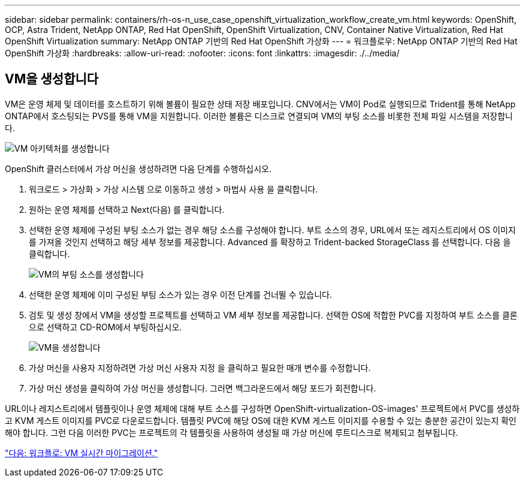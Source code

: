 ---
sidebar: sidebar 
permalink: containers/rh-os-n_use_case_openshift_virtualization_workflow_create_vm.html 
keywords: OpenShift, OCP, Astra Trident, NetApp ONTAP, Red Hat OpenShift, OpenShift Virtualization, CNV, Container Native Virtualization, Red Hat OpenShift Virtualization 
summary: NetApp ONTAP 기반의 Red Hat OpenShift 가상화 
---
= 워크플로우: NetApp ONTAP 기반의 Red Hat OpenShift 가상화
:hardbreaks:
:allow-uri-read: 
:nofooter: 
:icons: font
:linkattrs: 
:imagesdir: ./../media/




== VM을 생성합니다

VM은 운영 체제 및 데이터를 호스트하기 위해 볼륨이 필요한 상태 저장 배포입니다. CNV에서는 VM이 Pod로 실행되므로 Trident를 통해 NetApp ONTAP에서 호스팅되는 PVS를 통해 VM을 지원합니다. 이러한 볼륨은 디스크로 연결되며 VM의 부팅 소스를 비롯한 전체 파일 시스템을 저장합니다.

image::redhat_openshift_image52.jpg[VM 아키텍처를 생성합니다]

OpenShift 클러스터에서 가상 머신을 생성하려면 다음 단계를 수행하십시오.

. 워크로드 > 가상화 > 가상 시스템 으로 이동하고 생성 > 마법사 사용 을 클릭합니다.
. 원하는 운영 체제를 선택하고 Next(다음) 를 클릭합니다.
. 선택한 운영 체제에 구성된 부팅 소스가 없는 경우 해당 소스를 구성해야 합니다. 부트 소스의 경우, URL에서 또는 레지스트리에서 OS 이미지를 가져올 것인지 선택하고 해당 세부 정보를 제공합니다. Advanced 를 확장하고 Trident-backed StorageClass 를 선택합니다. 다음 을 클릭합니다.
+
image::redhat_openshift_image53.JPG[VM의 부팅 소스를 생성합니다]

. 선택한 운영 체제에 이미 구성된 부팅 소스가 있는 경우 이전 단계를 건너뛸 수 있습니다.
. 검토 및 생성 창에서 VM을 생성할 프로젝트를 선택하고 VM 세부 정보를 제공합니다. 선택한 OS에 적합한 PVC를 지정하여 부트 소스를 클론으로 선택하고 CD-ROM에서 부팅하십시오.
+
image::redhat_openshift_image54.JPG[VM을 생성합니다]

. 가상 머신을 사용자 지정하려면 가상 머신 사용자 지정 을 클릭하고 필요한 매개 변수를 수정합니다.
. 가상 머신 생성을 클릭하여 가상 머신을 생성합니다. 그러면 백그라운드에서 해당 포드가 회전합니다.


URL이나 레지스트리에서 템플릿이나 운영 체제에 대해 부트 소스를 구성하면 OpenShift-virtualization-OS-images' 프로젝트에서 PVC를 생성하고 KVM 게스트 이미지를 PVC로 다운로드합니다. 템플릿 PVC에 해당 OS에 대한 KVM 게스트 이미지를 수용할 수 있는 충분한 공간이 있는지 확인해야 합니다. 그런 다음 이러한 PVC는 프로젝트의 각 템플릿을 사용하여 생성될 때 가상 머신에 루트디스크로 복제되고 첨부됩니다.

link:rh-os-n_use_case_openshift_virtualization_workflow_vm_live_migration.html["다음: 워크플로: VM 실시간 마이그레이션."]
